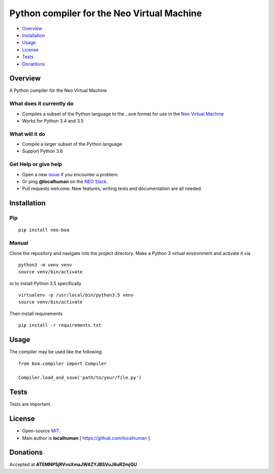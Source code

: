 
===========================================
Python compiler for the Neo Virtual Machine
===========================================


-  `Overview`_
-  `Installation`_
-  `Usage`_
-  `License`_
-  `Tests`_
-  `Donatitons`_

Overview
--------

A Python compiler for the Neo Virtual Machine

What does it currently do
^^^^^^^^^^^^^^^^^^^^^^^^^

-  Compiles a subset of the Python language to the ``.avm`` format for
   use in the `Neo Virtual Machine`_
-  Works for Python 3.4 and 3.5

What will it do
^^^^^^^^^^^^^^^

-  Compile a larger subset of the Python language
-  Support Python 3.6

Get Help or give help
^^^^^^^^^^^^^^^^^^^^^

-  Open a new `issue`_ if you encounter a problem.
-  Or ping **@localhuman** on the `NEO Slack`_.
-  Pull requests welcome. New features, writing tests and documentation
   are all needed.

Installation
------------

Pip
^^^

::

    pip install neo-boa

Manual
^^^^^^

Clone the repository and navigate into the project directory. Make a
Python 3 virtual environment and activate it via

::

    python3 -m venv venv
    source venv/bin/activate

or to install Python 3.5 specifically

::

    virtualenv -p /usr/local/bin/python3.5 venv
    source venv/bin/activate

Then install requirements

::

    pip install -r requirements.txt

Usage
-----

The compiler may be used like the following

::

    from boa.compiler import Compiler

    Compiler.load_and_save('path/to/your/file.py')

Tests
-----

Tests are important.

License
-------

-  Open-source `MIT`_.
-  Main author is **localhuman** [ https://github.com/localhuman ].

Donations
---------

Accepted at **ATEMNPSjRVvsXmaJW4ZYJBSVuJ6uR2mjQU**

.. _Overview: #overview
.. _Installation: #installation
.. _Usage: #usage
.. _License: #license
.. _Tests: #tests
.. _Donatitons: #donations
.. _Neo Virtual Machine: https://github.com/neo-project/neo-vm
.. _issue: https://github.com/CityOfZion/neo-boa/issues/new
.. _NEO Slack: https://join.slack.com/t/neoblockchainteam/shared_invite/MjE3ODMxNDUzMDE1LTE1MDA4OTY3NDQtNTMwM2MyMTc2NA
.. _MIT: https://github.com/CityOfZion/neo-python/blob/master/LICENSE.md